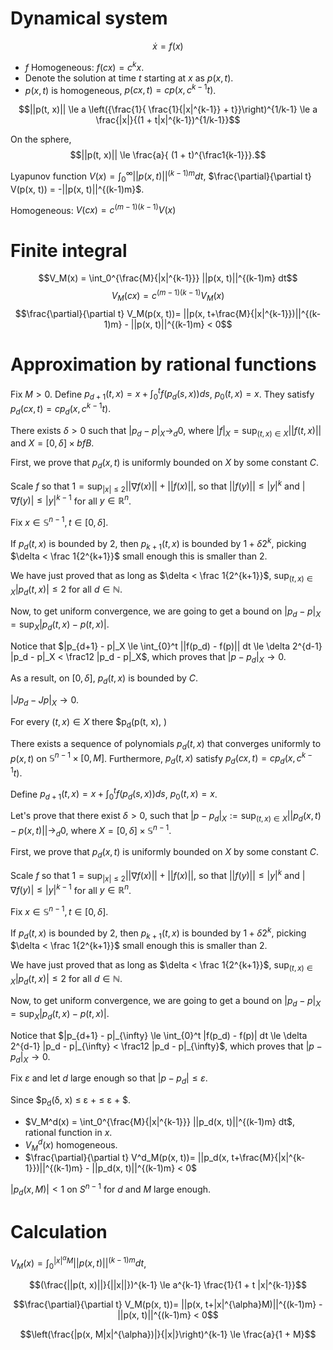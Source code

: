 #+OPTIONS: toc:nil
#+LATEX_HEADER: \usepackage[margin=0.85in]{geometry}
#+LATEX_HEADER: \usepackage{listing}
#+LATEX_HEADER: \usepackage{algorithm}
#+LATEX_HEADER: \newtheorem{theorem}{Theorem}[section]
#+LATEX_HEADER: \newtheorem{definition}[theorem]{Definition}
#+LATEX_HEADER: \newtheorem{lemma}[theorem]{Lemma}
#+LATEX_HEADER: \newtheorem{proof}[theorem]{Proof}


* Dynamical system

$$\dot x = f(x)$$

- $f$ Homogeneous: $f(c x) = c^k x$.
- Denote the solution at time $t$ starting at $x$ as $p(x, t)$.
- $p(x, t)$ is  homogeneous, $p(c x, t) = c p(x, c^{k-1}t)$.


$$||p(t, x)|| \le a \left({\frac{1}{ \frac{1}{|x|^{k-1}} + t}}\right)^{1/k-1} \le a \frac{|x|}{(1 + t|x|^{k-1})^{1/k-1}}$$

On the sphere, $$||p(t, x)|| \le \frac{a}{ (1 + t)^{\frac1{k-1}}}.$$

Lyapunov function $V(x) = \int_{0}^\infty ||p(x, t)||^{(k-1)m} dt$, $\frac{\partial}{\partial t} V(p(x, t)) = -||p(x, t)||^{(k-1)m}$.

Homogeneous: $V(cx) = c^{(m-1)(k-1)} V(x)$

* Finite integral

  
$$V_M(x) = \int_0^{\frac{M}{|x|^{k-1}}} ||p(x, t)||^{(k-1)m} dt$$
$$V_M(c x) = c^{(m-1)(k-1)} V_M(x)$$
$$\frac{\partial}{\partial t} V_M(p(x, t))= ||p(x, t+\frac{M}{|x|^{k-1}})||^{(k-1)m} - ||p(x, t)||^{(k-1)m} < 0$$

* Approximation by rational functions
  Fix $M > 0$.
  Define $p_{d+1}(t, x) = x + \int_0^t f(p_d(s, x)) ds$, $p_0(t, x) = x$. They satisfy $p_d(c x, t)= c p_d(x, c^{k-1}t)$.
  
   #+begin_lemma
  There exists $\delta > 0$ such that $|p_d - p|_X \rightarrow_{d} 0$, where $|f|_X = \sup_{(t, x) \in X} ||f(t, x)||$ and  $X = [0, \delta] \times bf{B}$.
  #+end_lemma

   
     #+begin_proof
  First, we prove that $p_d(x, t)$ is uniformly bounded on $X$ by some constant $C$.

  Scale $f$ so that $1 = \sup_{|x| \le 2} ||\nabla f(x)|| + ||f(x)||$, so that $||f(y)|| \le |y|^k$ and $|\nabla f(y)| \le |y|^{k-1}$ for all $y \in \mathbb R^{n}$.
  
  Fix $x \in \mathbb S^{n-1}, t \in [0, \delta]$.
  
  \begin{align*}
  |p_{d+1}(x, t)| &\le 1 + \int_0^t |f(p_d(s, x))| ds 
  \\&\le 1 + \delta |p_d(s, x)|^{k}
  \end{align*}

  If $p_d(t, x)$ is bounded by $2$, then $p_{k+1}(t, x)$ is bounded by $1 + \delta 2^k$, picking $\delta < \frac 1{2^{k+1}}$ small enough this is smaller than $2$.

  We have just proved that as long as $\delta < \frac 1{2^{k+1}}$, $\sup_{(t,x) \in X} |p_d(t, x)| \le 2$ for all $d \in \mathbb N$.

  Now, to get uniform convergence, we are going to get a bound on $|p_d - p|_{X} = \sup_X |p_d(t,x) - p(t,x)|$.

  Notice that $|p_{d+1} - p|_X \le \int_{0}^t ||f(p_d) - f(p)|| dt \le \delta 2^{d-1} |p_d - p|_X < \frac12 |p_d - p|_X$, which proves that $|p - p_d|_X \rightarrow 0$.

     #+end_proof

     As a result, on $[0, \delta]$, $p_d(t, x)$ is bounded by $C$.
     
     #+begin_lemma
     $|J p_d - J p|_X \rightarrow 0$.
     #+end_lemma

     #+begin_proof
     \begin{align*}|J p_{d+1}(t, x) - J p(t, x)|
     &\le \delta |(Jp_d)(t,x) (Jf)(p_d(t,x)) - (Jp)(t,x) (Jf)(p(t,x))| 
     \\&\le \delta |(Jp_d)(t,x) (Jf)(p_d(t,x)) - (Jp)(t,x) (Jf)(p(t,x))| 
     \end{align*}
     #+end_proof
     
  #+begin_lemma
  For every $(t, x) \in X$ there $p_d(p(t, x), )
  #+end_lemma


     #+begin_lemma
  There exists a sequence of polynomials $p_d(t, x)$ that converges uniformly to $p(x, t)$ on $\mathbb S^{n-1} \times [0, M]$. Furthermore, $p_d(t, x)$ satisfy $p_d(c x, t)= c p_d(x, c^{k-1}t)$.
  #+end_lemma

  #+begin_proof
  Define $p_{d+1}(t, x) = x + \int_0^t f(p_d(s, x)) ds$, $p_0(t, x) = x$.

  Let's prove that there exist $\delta > 0$, such that
  $|p - p_d|_X := \sup_{(t,x)  \in X} ||p_d(x, t) - p(x, t)|| \rightarrow_d 0$, 
  where $X = [0, \delta] \times \mathbb S^{n-1}$.
  
  First, we prove that $p_d(x, t)$ is uniformly bounded on $X$ by some constant $C$.

  Scale $f$ so that $1 = \sup_{|x| \le 2} ||\nabla f(x)|| + ||f(x)||$, so that $||f(y)|| \le |y|^k$ and $|\nabla f(y)| \le |y|^{k-1}$ for all $y \in \mathbb R^{n}$.
  
  Fix $x \in \mathbb S^{n-1}, t \in [0, \delta]$.
  
  \begin{align*}
  .|p_{d+1}(x, t)| &\le 1 + \int_0^t |f(p_d(s, x))| ds 
  \\&\le 1 + \delta |p_d(s, x)|^{k}
  \end{align*}

  If $p_d(t, x)$ is bounded by $2$, then $p_{k+1}(t, x)$ is bounded by $1 + \delta 2^k$, picking $\delta < \frac 1{2^{k+1}}$ small enough this is smaller than $2$.

  We have just proved that as long as $\delta < \frac 1{2^{k+1}}$, $\sup_{(t,x) \in X} |p_d(t, x)| \le 2$ for all $d \in \mathbb N$.

  Now, to get uniform convergence, we are going to get a bound on $|p_d - p|_{X} = \sup_X |p_d(t,x) - p(t,x)|$.

  Notice that $|p_{d+1} - p|_{\infty} \le \int_{0}^t |f(p_d) - f(p)| dt \le \delta 2^{d-1} |p_d - p|_{\infty} < \frac12 |p_d - p|_{\infty}$, which proves that $|p - p_d|_X \rightarrow 0$.


  Fix $\varepsilon$ and let $d$ large enough so that 
  $|p - p_d| \le \varepsilon$.

  Since $p_d(\delta, x) \le \varepsilon +\frac{a}{ (1 + \delta)^{k-1}} \le \varepsilon + $.
  #+end_proof


  - $V_M^d(x) = \int_0^{\frac{M}{|x|^{k-1}}} ||p_d(x, t)||^{(k-1)m} dt$, rational function in $x$.
  - $V_M^d(x)$ homogeneous.
  - $\frac{\partial}{\partial t} V^d_M(p(x, t))= ||p_d(x, t+\frac{M}{|x|^{k-1}})||^{(k-1)m} - ||p_d(x, t)||^{(k-1)m} < 0$

  #+begin_lemma
  $|p_d(x, M)| <  1$ on $S^{n-1}$ for $d$ and $M$ large enough.
  #+end_lemma
  
* Calculation
  
\begin{align*}
V(cx) &= \int_0^\infty ||p(cx, t)||^{(k-1)m} dt
\\&= \int_0^\infty c^{(k-1)m} ||p(x, \frac{t}{c^{k-1}})||^{(k-1)m} dt
\\&= \int_0^\infty c^{(k-1)(m-1)} ||p(x, t)||^{(k-1)m} dt
\\&= c^{(m-1)(k-1)} V(x)
\end{align*}

$V_M(x) = \int_0^{|x|^{\alpha}M} ||p(x, t)||^{(k-1)m} dt$, 

\begin{align*}
V_M(cx) &= \int_0^{|cx|^{\alpha}M} ||p(cx, t)||^{(k-1)m} dt
\\&= \int_0^{|cx|^{\alpha}M} c^{(k-1)m} ||p(x, c^{k-1} t)||^{(k-1)m} dt
\\&= c^{(k-1)(m-1)} \int_0^{c^{\alpha+k-1}|x|^{\alpha}M}  ||p(x, u)||^{(k-1)m} du & (u = tc^{k-1})
\\&= c^{(k-1)(m-1)} \int_0^{|x|^{\alpha} M}  ||p(x, u)||^{(k-1)m} du &  (\alpha=1-k)
\\&= c^{(k-1)(m-1)} V_M(x)
\end{align*}

\begin{align*}
V_M(p(x, t)) &= \int_0^{|x|^{\alpha}M} ||p(x, u+t)||^{(k-1)m} du
\\&= \int_t^{t+|x|^{\alpha}M} ||p(x, u)||^{(k-1)m} du
\end{align*}

$$(\frac{||p(t, x)||}{||x||})^{k-1} \le a^{k-1} \frac{1}{1 + t |x|^{k-1}}$$


$$\frac{\partial}{\partial t} V_M(p(x, t))= ||p(x, t+|x|^{\alpha}M)||^{(k-1)m} - ||p(x, t)||^{(k-1)m} < 0$$

$$\left(\frac{|p(x, M|x|^{\alpha})|}{|x|}\right)^{k-1} \le \frac{a}{1 + M}$$




